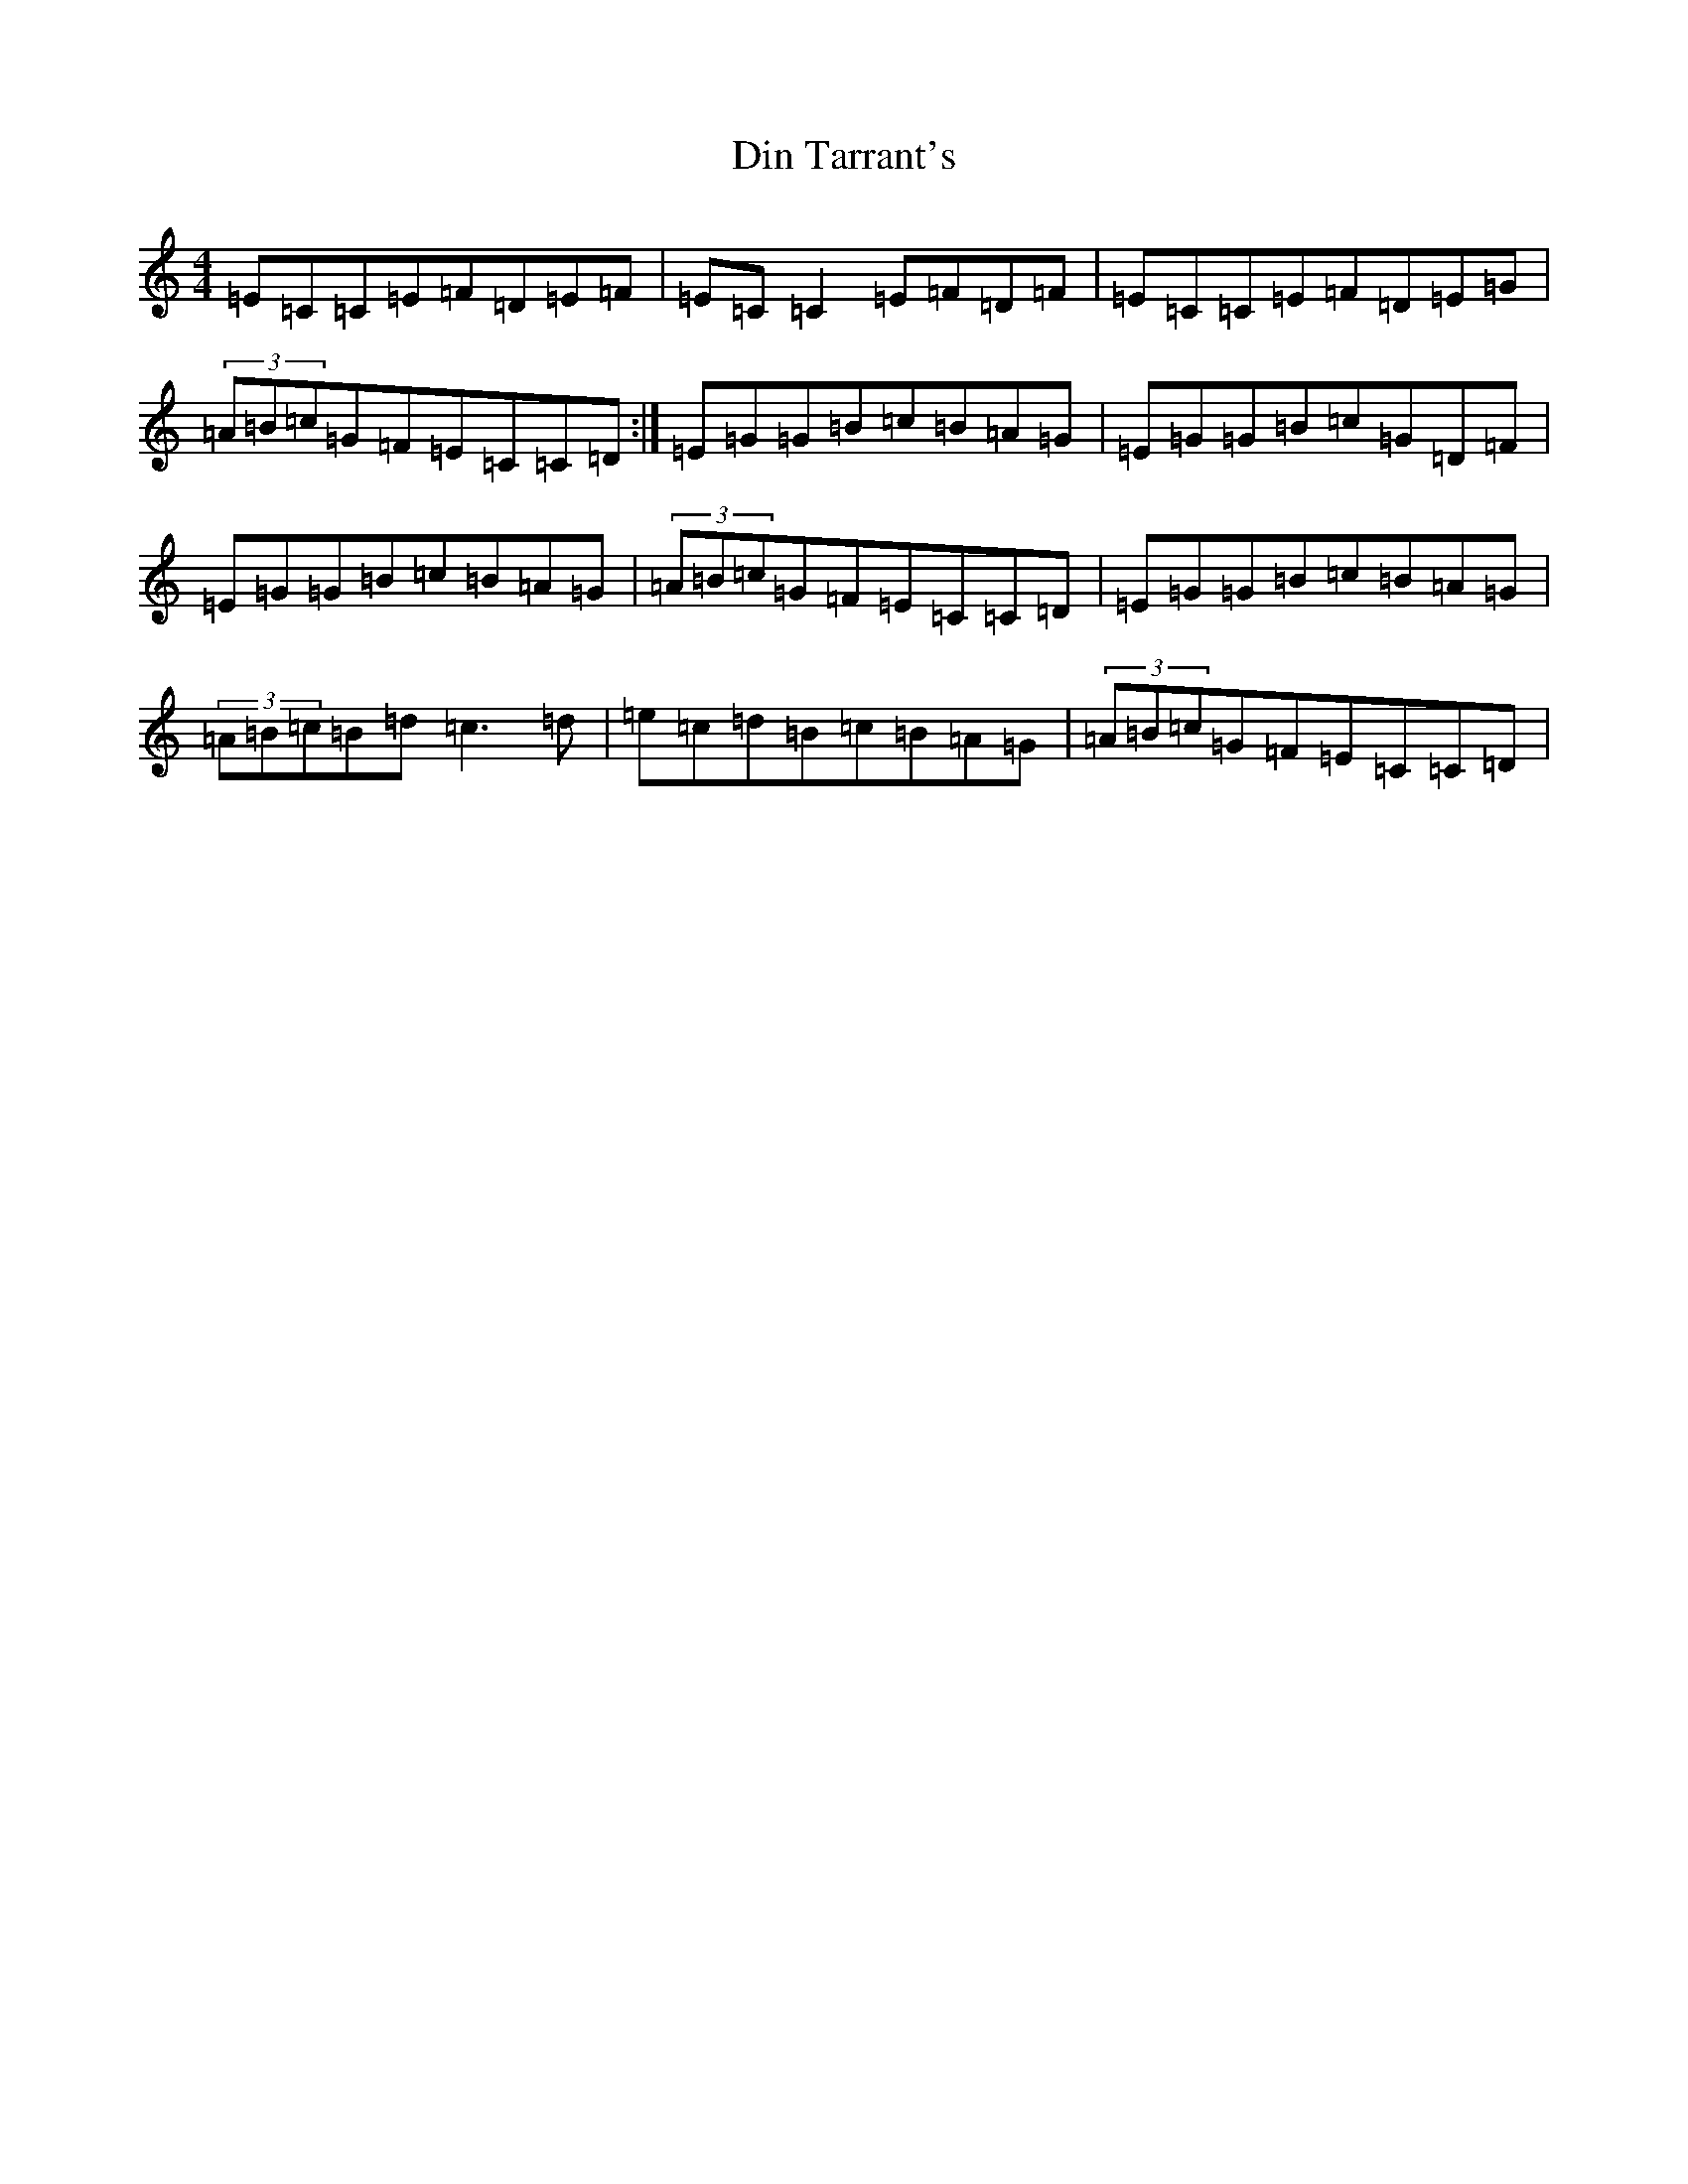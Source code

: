 X: 7643
T: Din Tarrant's
S: https://thesession.org/tunes/3120#setting11062
R: polka
M:4/4
L:1/8
K: C Major
=E=C=C=E=F=D=E=F|=E=C=C2=E=F=D=F|=E=C=C=E=F=D=E=G|(3=A=B=c=G=F=E=C=C=D:|=E=G=G=B=c=B=A=G|=E=G=G=B=c=G=D=F|=E=G=G=B=c=B=A=G|(3=A=B=c=G=F=E=C=C=D|=E=G=G=B=c=B=A=G|(3=A=B=c=B=d=c3=d|=e=c=d=B=c=B=A=G|(3=A=B=c=G=F=E=C=C=D|